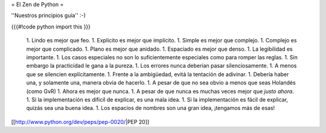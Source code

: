 = El Zen de Python =

''Nuestros principios guía'' :-)

{{{#!code python
import this
}}}

 1. Lindo es mejor que feo.
 1. Explícito es mejor que implícito.
 1. Simple es mejor que complejo.
 1. Complejo es mejor que complicado.
 1. Plano es mejor que anidado.
 1. Espaciado es mejor que denso.
 1. La legibilidad es importante.
 1. Los casos especiales no son lo suficientemente especiales como para romper las reglas.
 1. Sin embargo la practicidad le gana a la pureza.
 1. Los errores nunca deberían pasar silenciosamente.
 1. A menos que se silencien explícitamente.
 1. Frente a la ambigüedad, evitá la tentación de adivinar.
 1. Debería haber una, y solamente una, manera obvia de hacerlo.
 1. A pesar de que no sea obvio a menos que seas Holandés (como GvR)
 1. Ahora es mejor que nunca.
 1. A pesar de que nunca es muchas veces mejor que *justo ahora*.
 1. Si la implementación es dificil de explicar, es una mala idea.
 1. Si la implementación es fácil de explicar, quizás sea una buena idea.
 1. Los espacios de nombres son una gran idea, ¡tengamos más de esas!

[[http://www.python.org/dev/peps/pep-0020/|PEP 20]]
